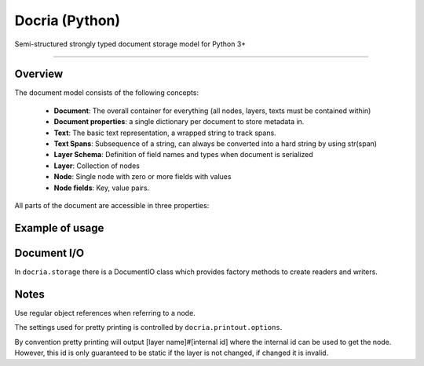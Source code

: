 Docria (Python)
===============

Semi-structured strongly typed document storage model for Python 3+

---------------

Overview
--------

The document model consists of the following concepts:

 * **Document**: The overall container for everything (all nodes, layers, texts must be contained within)
 * **Document properties**: a single dictionary per document to store metadata in.
 * **Text**: The basic text representation, a wrapped string to track spans.
 * **Text Spans**: Subsequence of a string, can always be converted into a hard string by using str(span)
 * **Layer Schema**: Definition of field names and types when document is serialized
 * **Layer**: Collection of nodes
 * **Node**: Single node with zero or more fields with values
 * **Node fields**: Key, value pairs.

All parts of the document are accessible in three properties:

.. code-block python
    from docria.model import Document

    doc = Document()
    doc.props  # The Document metadata dictionary
    doc.layers # The layer dictionary, name of layer to collection
    doc.texts  # The texts dictionary.


Example of usage
----------------

.. code-block python
    :name How to create a document and insert nodes

    from docria.model import Document, DataTypes as T
    import re
    # Stupid tokenizer
    tokenizer = re.compile(r"[a-zA-Z]+|[0-9]+|[^\s]")

    doc = Document()

    # Create a new text context called 'main' with the text 'This code was written in Lund, Sweden.'
    main_text = doc.add_text("main", "This code was written in Lund, Sweden.")
    #                                 01234567890123456789012345678901234567
    #                                 0         1         2         3

    # Create a new layer with fields: id, text and head.
    #
    # Fields:
    #   id is an int32
    #   text is a span from context 'main'
    #   head is a node reference into the token layer (the layer we are creating)
    #
    tokens = doc.add_layer("token", id=T.int32, text=main_text.spantype, head=T.noderef("token"))

    # Adding nodes: Solution 1
    i = 1
    token_zero = None
    token_two = None
    for m in tokenizer.finditer(str(main_text)):
        token_node = tokens.add(id=i, text=main_text[m.start():m.end()])
        if i == 0:
            token_zero = token_node
        elif i == 2:
            token_two = token_node

        i += 1

    token_two["head"] = token_zero

    # Solution 2: If adding many nodes
    token_list = []

    i = 1
    for m in tokenizer.finditer(str(main_text)):
        # This token is dangling, and is not attached until add_many
        token = Node({"id": i, "text": main_text[m.start():m.end()]}))
        token_list.append(token)
        i += 1

    token_list[2]["head"] = token_list[0]
    tokens.add_many(token_list)

Document I/O
------------

In ``docria.storage`` there is a DocumentIO class which provides factory methods to create readers and writers.

.. code-block python
    :name How to create file writer and reader

    from docria.storage import DocumentIO

    with DocumentIO.write("output-file.docria") as docria_writer:
        for doc in documents:
            docria_writer.write(doc)


    with DocumentIO.read("output-file.docria") as docria_reader:
        for doc in docria_reader:
            # Do something with doc, which is a document
            pass

Notes
-----

Use regular object references when referring to a node.

The settings used for pretty printing is controlled by ``docria.printout.options``.

By convention pretty printing will output [layer name]#[internal id] where the internal id can be used to get the node.
However, this id is only guaranteed to be static if the layer is not changed, if changed it is invalid.

